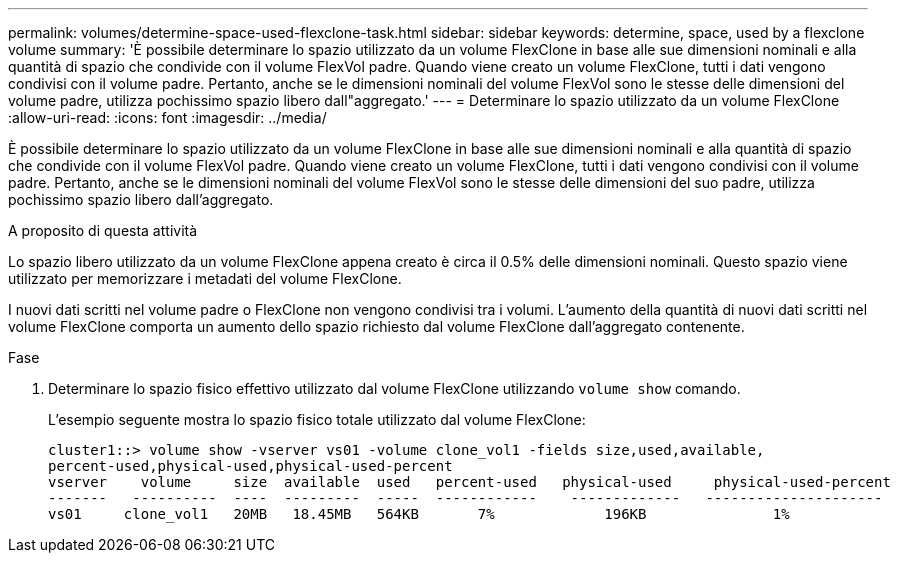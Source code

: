 ---
permalink: volumes/determine-space-used-flexclone-task.html 
sidebar: sidebar 
keywords: determine, space, used by a flexclone volume 
summary: 'È possibile determinare lo spazio utilizzato da un volume FlexClone in base alle sue dimensioni nominali e alla quantità di spazio che condivide con il volume FlexVol padre. Quando viene creato un volume FlexClone, tutti i dati vengono condivisi con il volume padre. Pertanto, anche se le dimensioni nominali del volume FlexVol sono le stesse delle dimensioni del volume padre, utilizza pochissimo spazio libero dall"aggregato.' 
---
= Determinare lo spazio utilizzato da un volume FlexClone
:allow-uri-read: 
:icons: font
:imagesdir: ../media/


[role="lead"]
È possibile determinare lo spazio utilizzato da un volume FlexClone in base alle sue dimensioni nominali e alla quantità di spazio che condivide con il volume FlexVol padre. Quando viene creato un volume FlexClone, tutti i dati vengono condivisi con il volume padre. Pertanto, anche se le dimensioni nominali del volume FlexVol sono le stesse delle dimensioni del suo padre, utilizza pochissimo spazio libero dall'aggregato.

.A proposito di questa attività
Lo spazio libero utilizzato da un volume FlexClone appena creato è circa il 0.5% delle dimensioni nominali. Questo spazio viene utilizzato per memorizzare i metadati del volume FlexClone.

I nuovi dati scritti nel volume padre o FlexClone non vengono condivisi tra i volumi. L'aumento della quantità di nuovi dati scritti nel volume FlexClone comporta un aumento dello spazio richiesto dal volume FlexClone dall'aggregato contenente.

.Fase
. Determinare lo spazio fisico effettivo utilizzato dal volume FlexClone utilizzando `volume show` comando.
+
L'esempio seguente mostra lo spazio fisico totale utilizzato dal volume FlexClone:

+
[listing]
----

cluster1::> volume show -vserver vs01 -volume clone_vol1 -fields size,used,available,
percent-used,physical-used,physical-used-percent
vserver    volume     size  available  used   percent-used   physical-used     physical-used-percent
-------   ----------  ----  ---------  -----  ------------    -------------   ---------------------
vs01     clone_vol1   20MB   18.45MB   564KB       7%             196KB               1%
----

